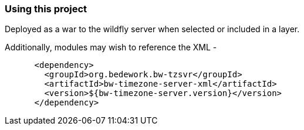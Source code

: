 === Using this project
Deployed as a war to the wildfly server when selected or included in a layer.

Additionally, modules may wish to reference the XML -

[source]
----
      <dependency>
        <groupId>org.bedework.bw-tzsvr</groupId>
        <artifactId>bw-timezone-server-xml</artifactId>
        <version>${bw-timezone-server.version}</version>
      </dependency>
----